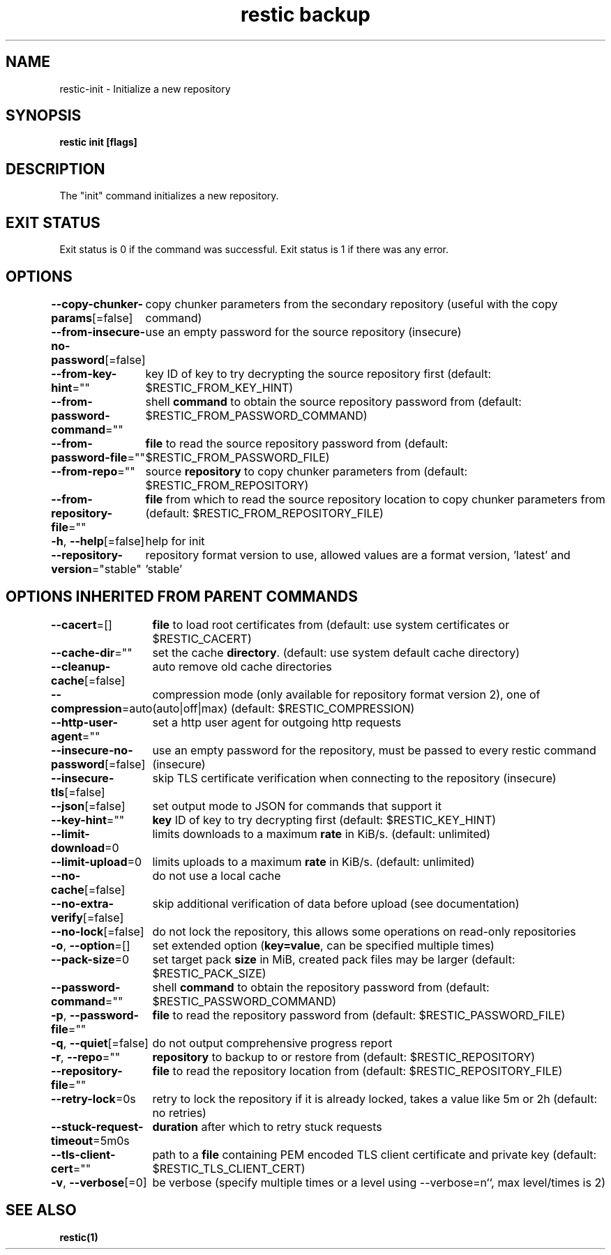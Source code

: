 .nh
.TH "restic backup" "1" "Jan 2017" "generated by \fBrestic generate\fR" ""

.SH NAME
.PP
restic-init - Initialize a new repository


.SH SYNOPSIS
.PP
\fBrestic init [flags]\fP


.SH DESCRIPTION
.PP
The "init" command initializes a new repository.


.SH EXIT STATUS
.PP
Exit status is 0 if the command was successful.
Exit status is 1 if there was any error.


.SH OPTIONS
.PP
\fB--copy-chunker-params\fP[=false]
	copy chunker parameters from the secondary repository (useful with the copy command)

.PP
\fB--from-insecure-no-password\fP[=false]
	use an empty password for the source repository (insecure)

.PP
\fB--from-key-hint\fP=""
	key ID of key to try decrypting the source repository first (default: $RESTIC_FROM_KEY_HINT)

.PP
\fB--from-password-command\fP=""
	shell \fBcommand\fR to obtain the source repository password from (default: $RESTIC_FROM_PASSWORD_COMMAND)

.PP
\fB--from-password-file\fP=""
	\fBfile\fR to read the source repository password from (default: $RESTIC_FROM_PASSWORD_FILE)

.PP
\fB--from-repo\fP=""
	source \fBrepository\fR to copy chunker parameters from (default: $RESTIC_FROM_REPOSITORY)

.PP
\fB--from-repository-file\fP=""
	\fBfile\fR from which to read the source repository location to copy chunker parameters from (default: $RESTIC_FROM_REPOSITORY_FILE)

.PP
\fB-h\fP, \fB--help\fP[=false]
	help for init

.PP
\fB--repository-version\fP="stable"
	repository format version to use, allowed values are a format version, 'latest' and 'stable'


.SH OPTIONS INHERITED FROM PARENT COMMANDS
.PP
\fB--cacert\fP=[]
	\fBfile\fR to load root certificates from (default: use system certificates or $RESTIC_CACERT)

.PP
\fB--cache-dir\fP=""
	set the cache \fBdirectory\fR\&. (default: use system default cache directory)

.PP
\fB--cleanup-cache\fP[=false]
	auto remove old cache directories

.PP
\fB--compression\fP=auto
	compression mode (only available for repository format version 2), one of (auto|off|max) (default: $RESTIC_COMPRESSION)

.PP
\fB--http-user-agent\fP=""
	set a http user agent for outgoing http requests

.PP
\fB--insecure-no-password\fP[=false]
	use an empty password for the repository, must be passed to every restic command (insecure)

.PP
\fB--insecure-tls\fP[=false]
	skip TLS certificate verification when connecting to the repository (insecure)

.PP
\fB--json\fP[=false]
	set output mode to JSON for commands that support it

.PP
\fB--key-hint\fP=""
	\fBkey\fR ID of key to try decrypting first (default: $RESTIC_KEY_HINT)

.PP
\fB--limit-download\fP=0
	limits downloads to a maximum \fBrate\fR in KiB/s. (default: unlimited)

.PP
\fB--limit-upload\fP=0
	limits uploads to a maximum \fBrate\fR in KiB/s. (default: unlimited)

.PP
\fB--no-cache\fP[=false]
	do not use a local cache

.PP
\fB--no-extra-verify\fP[=false]
	skip additional verification of data before upload (see documentation)

.PP
\fB--no-lock\fP[=false]
	do not lock the repository, this allows some operations on read-only repositories

.PP
\fB-o\fP, \fB--option\fP=[]
	set extended option (\fBkey=value\fR, can be specified multiple times)

.PP
\fB--pack-size\fP=0
	set target pack \fBsize\fR in MiB, created pack files may be larger (default: $RESTIC_PACK_SIZE)

.PP
\fB--password-command\fP=""
	shell \fBcommand\fR to obtain the repository password from (default: $RESTIC_PASSWORD_COMMAND)

.PP
\fB-p\fP, \fB--password-file\fP=""
	\fBfile\fR to read the repository password from (default: $RESTIC_PASSWORD_FILE)

.PP
\fB-q\fP, \fB--quiet\fP[=false]
	do not output comprehensive progress report

.PP
\fB-r\fP, \fB--repo\fP=""
	\fBrepository\fR to backup to or restore from (default: $RESTIC_REPOSITORY)

.PP
\fB--repository-file\fP=""
	\fBfile\fR to read the repository location from (default: $RESTIC_REPOSITORY_FILE)

.PP
\fB--retry-lock\fP=0s
	retry to lock the repository if it is already locked, takes a value like 5m or 2h (default: no retries)

.PP
\fB--stuck-request-timeout\fP=5m0s
	\fBduration\fR after which to retry stuck requests

.PP
\fB--tls-client-cert\fP=""
	path to a \fBfile\fR containing PEM encoded TLS client certificate and private key (default: $RESTIC_TLS_CLIENT_CERT)

.PP
\fB-v\fP, \fB--verbose\fP[=0]
	be verbose (specify multiple times or a level using --verbose=n``, max level/times is 2)


.SH SEE ALSO
.PP
\fBrestic(1)\fP
